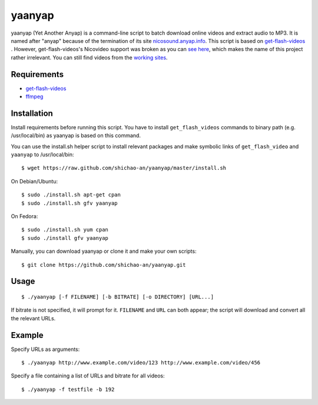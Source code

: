 yaanyap
=======

yaanyap (Yet Another Anyap) is a command-line script to batch download online videos and extract audio to MP3. It is named after "anyap" because of the termination of its site `nicosound.anyap.info <http://nicosound.anyap.info/>`_. This script is based on `get-flash-videos <https://code.google.com/p/get-flash-videos/>`_ . However, get-flash-videos's Nicovideo support was broken as you can `see here <https://code.google.com/p/get-flash-videos/wiki/BrokenSites>`_, which makes the name of this project rather irrelevant. You can still find videos from the `working sites <https://code.google.com/p/get-flash-videos/wiki/WorkingSites>`_.

Requirements
------------

* `get-flash-videos <https://code.google.com/p/get-flash-videos/>`_
* `ffmpeg <http://www.ffmpeg.org/>`_

Installation
------------
Install requirements before running this script. You have to install ``get_flash_videos`` commands to binary path (e.g. /usr/local/bin) as yaanyap is based on this command.

You can use the install.sh helper script to install relevant packages and make symbolic links of ``get_flash_video`` and ``yaanyap`` to /usr/local/bin::

    $ wget https://raw.github.com/shichao-an/yaanyap/master/install.sh

On Debian/Ubuntu::

    $ sudo ./install.sh apt-get cpan
    $ sudo ./install.sh gfv yaanyap

On Fedora::

    $ sudo ./install.sh yum cpan
    $ sudo ./install gfv yaanyap


Manually, you can download yaanyap or clone it and make your own scripts::

    $ git clone https://github.com/shichao-an/yaanyap.git

Usage
-----
::

    $ ./yaanyap [-f FILENAME] [-b BITRATE] [-o DIRECTORY] [URL...]

If bitrate is not specified, it will prompt for it. ``FILENAME`` and ``URL`` can both appear; the script will download and convert all the relevant URLs.

Example
-------
Specify URLs as arguments::

    $ ./yaanyap http://www.example.com/video/123 http://www.example.com/video/456


Specify a file containing a list of URLs and bitrate for all videos::

    $ ./yaanyap -f testfile -b 192
